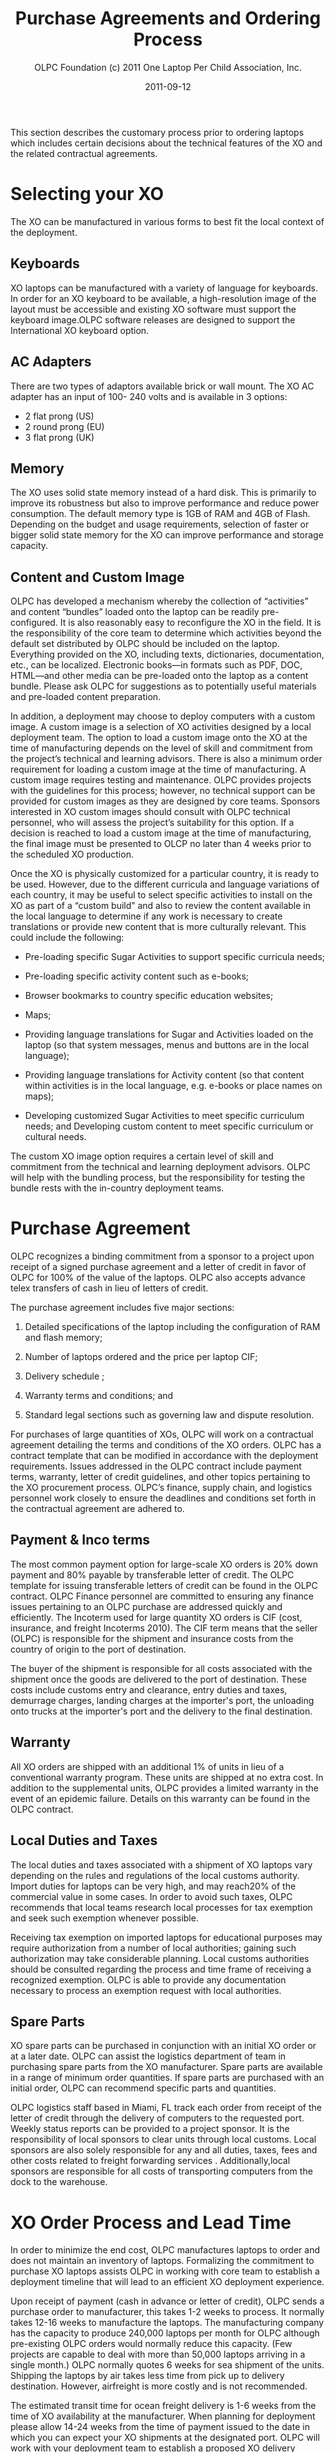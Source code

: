 #+TITLE: Purchase Agreements and Ordering Process
#+AUTHOR: OLPC Foundation (c) 2011 One Laptop Per Child Association, Inc.
#+DATE: 2011-09-12
#+OPTIONS: toc:nil

This section describes the customary process prior to ordering laptops
which includes certain decisions about the technical features of the XO and
the related contractual agreements.

* Selecting your XO

#+index: XO

The XO can be manufactured in various forms to best fit the local context
of the deployment.

** Keyboards

#+index: XO!Keyboards

XO laptops can be manufactured with a variety of language for keyboards.
In order for an XO keyboard to be available, a high-resolution image of the
layout must be accessible and existing XO software must support the
keyboard image.OLPC software releases are designed to support the
International XO keyboard option.

** AC Adapters

#+index: XO!AC Adapters

There are two types of adaptors available brick or wall mount.  The XO AC
adapter has an input of 100- 240 volts and is available in 3 options:

- 2 flat prong (US)
- 2 round prong (EU)
- 3 flat prong (UK)

** Memory

#+index: XO!AC Memory

The XO uses solid state memory instead of a hard disk.  This is primarily
to improve its robustness but also to improve performance and reduce power
consumption.  The default memory type is 1GB of RAM and 4GB of Flash.
Depending on the budget and usage requirements, selection of faster or
bigger solid state memory for the XO can improve performance and storage
capacity.

** Content and Custom Image

#+index: XO!Content
#+index: XO!Custom Image

OLPC has developed a mechanism whereby the collection of “activities” and
content “bundles” loaded onto the laptop can be readily pre-configured.  It
is also reasonably easy to reconfigure the XO in the field.  It is the
responsibility of the core team to determine which activities beyond the
default set distributed by OLPC should be included on the laptop.
Everything provided on the XO, including texts, dictionaries,
documentation, etc., can be localized.  Electronic books—in formats such as
PDF, DOC, HTML—and other media can be pre-loaded onto the laptop as a
content bundle.  Please ask OLPC for suggestions as to potentially useful
materials and pre-loaded content preparation.

In addition, a deployment may choose to deploy computers with a custom
image.  A custom image is a selection of XO activities designed by a local
deployment team.  The option to load a custom image onto the XO at the time
of manufacturing depends on the level of skill and commitment from the
project’s technical and learning advisors.  There is also a minimum order
requirement for loading a custom image at the time of manufacturing.  A
custom image requires testing and maintenance.  OLPC provides projects with
the guidelines for this process; however, no technical support can be
provided for custom images as they are designed by core teams.  Sponsors
interested in XO custom images should consult with OLPC technical
personnel, who will assess the project’s suitability for this option.  If a
decision is reached to load a custom image at the time of manufacturing,
the final image must be presented to OLCP no later than 4 weeks prior to
the scheduled XO production.

Once the XO is physically customized for a particular country, it is ready
to be used.  However, due to the different curricula and language
variations of each country, it may be useful to select specific activities
to install on the XO as part of a “custom build” and also to review the
content available in the local language to determine if any work is
necessary to create translations or provide new content that is more
culturally relevant.  This could include the following:

#+index: XO!Curriculum
#+index: Sugar!Activities
#+index: Maps
#+index: E-books
#+index: Language
#+index: Translation

- Pre-loading specific Sugar Activities to support specific curricula
  needs;

- Pre-loading specific activity content such as e-books;

- Browser bookmarks to country specific education websites;

- Maps;

- Providing language translations for Sugar and Activities loaded on the
  laptop (so that system messages, menus and buttons are in the local
  language);

- Providing language translations for Activity content (so that content
  within activities is in the local language, e.g.  e-books or place names
  on maps);

- Developing customized Sugar Activities to meet specific curriculum needs;
  and Developing custom content to meet specific curriculum or cultural
  needs.

The custom XO image option requires a certain level of skill and commitment
from the technical and learning deployment advisors.  OLPC will help with
the bundling process, but the responsibility for testing the bundle rests
with the in-country deployment teams.

* Purchase Agreement

#+index: Purchase
#+index: Delivery

OLPC recognizes a binding commitment from a sponsor to a project upon
receipt of a signed purchase agreement and a letter of credit in favor of
OLPC for 100% of the value of the laptops.  OLPC also accepts advance telex
transfers of cash in lieu of letters of credit.

The purchase agreement includes five major sections:

1. Detailed specifications of the laptop including the configuration of RAM
   and flash memory;

2. Number of laptops ordered and the price per laptop CIF;

3. Delivery schedule ;

4. Warranty terms and conditions; and

5. Standard legal sections such as governing law and dispute resolution.

For purchases of large quantities of XOs, OLPC will work on a contractual
agreement detailing the terms and conditions of the XO orders.  OLPC has a
contract template that can be modified in accordance with the deployment
requirements.  Issues addressed in the OLPC contract include payment terms,
warranty, letter of credit guidelines, and other topics pertaining to the
XO procurement process.  OLPC’s finance, supply chain, and logistics
personnel work closely to ensure the deadlines and conditions set forth in
the contractual agreement are adhered to.

** Payment & Inco terms

#+index: XO!Payment
#+index: Incoterm

The most common payment option for large-scale XO orders is 20% down
payment and 80% payable by transferable letter of credit.  The OLPC
template for issuing transferable letters of credit can be found in the
OLPC contract.  OLPC Finance personnel are committed to ensuring any
finance issues pertaining to an OLPC purchase are addressed quickly and
efficiently.  The Incoterm used for large quantity XO orders is CIF (cost,
insurance, and freight Incoterms 2010).  The CIF term means that the seller
(OLPC) is responsible for the shipment and insurance costs from the country
of origin to the port of destination.

The buyer of the shipment is responsible for all costs associated with the
shipment once the goods are delivered to the port of destination.  These
costs include customs entry and clearance, entry duties and taxes,
demurrage charges, landing charges at the importer's port, the unloading
onto trucks at the importer's port and the delivery to the final
destination.

** Warranty

#+index: Warranty

All XO orders are shipped with an additional 1% of units in lieu of a
conventional warranty program.  These units are shipped at no extra cost.
In addition to the supplemental units, OLPC provides a limited warranty in
the event of an epidemic failure.  Details on this warranty can be found in
the OLPC contract.

** Local Duties and Taxes

#+index: Taxes
#+index: Duties

The local duties and taxes associated with a shipment of XO laptops vary
depending on the rules and regulations of the local customs authority.
Import duties for laptops can be very high, and may reach20% of the
commercial value in some cases.  In order to avoid such taxes, OLPC
recommends that local teams research local processes for tax exemption and
seek such exemption whenever possible.

Receiving tax exemption on imported laptops for educational purposes may
require authorization from a number of local authorities; gaining such
authorization may take considerable planning.  Local customs authorities
should be consulted regarding the process and time frame of receiving a
recognized exemption.  OLPC is able to provide any documentation necessary
to process an exemption request with local authorities.

** Spare Parts

#+index: XO!Spare parts

XO spare parts can be purchased in conjunction with an initial XO order or
at a later date.  OLPC can assist the logistics department of team in
purchasing spare parts from the XO manufacturer.  Spare parts are available
in a range of minimum order quantities.  If spare parts are purchased with
an initial order, OLPC can recommend specific parts and quantities.

OLPC logistics staff based in Miami, FL track each order from receipt of
the letter of credit through the delivery of computers to the requested
port.  Weekly status reports can be provided to a project sponsor.  It is
the responsibility of local sponsors to clear units through local customs.
Local sponsors are also solely responsible for any and all duties, taxes,
fees and other costs related to freight forwarding services .
Additionally,local sponsors are responsible for all costs of transporting
computers from the dock to the warehouse.

* XO Order Process and Lead Time

#+index: XO!Order process
#+index: XO!Lead time

In order to minimize the end cost, OLPC manufactures laptops to order and
does not maintain an inventory of laptops.  Formalizing the commitment to
purchase XO laptops assists OLPC in working with core team to establish a
deployment timeline that will lead to an efficient XO deployment
experience.

Upon receipt of payment (cash in advance or letter of credit), OLPC sends a
purchase order to manufacturer, this takes 1-2 weeks to process.  It
normally takes 12-16 weeks to manufacture the laptops.  The manufacturing
company has the capacity to produce 240,000 laptops per month for OLPC
although pre-existing OLPC orders would normally reduce this capacity.
(Few projects are capable to deal with more than 50,000 laptops arriving in
a single month.)  OLPC normally quotes 6 weeks for sea shipment of the
units.  Shipping the laptops by air takes less time from pick up to
delivery destination.  However, airfreight is more costly and is not
recommended.

The estimated transit time for ocean freight delivery is 1-6 weeks from the
time of XO availability at the manufacturer.  When planning for deployment
please allow 14-24 weeks from the time of payment issued to the date in
which you can expect your XO shipments at the designated port.  OLPC will
work with your deployment team to establish a proposed XO delivery
schedule.  Depending on the XO order quantity, delivery can be made in one
or multiple installments.  Issues to consider when developing your XO
delivery schedule should include: when laptops are required for teacher
training prior to the scheduled roll out; time required for local inventory
systems to process an XO delivery; final transit time for XO delivery to
their destination or distribution site; etc.  This information will assist
OLPC in working with core team to establish an orderly and efficient XO
delivery schedule.

[[file:~/install/git/OLPC-Deployment--community--guide/images/10_xo_order_process.jpg]]
